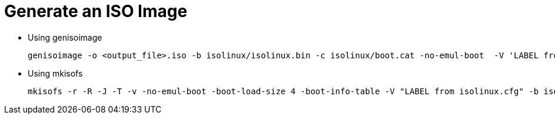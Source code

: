 = Generate an ISO Image

- Using genisoimage
+
[source, shell]
----
genisoimage -o <output_file>.iso -b isolinux/isolinux.bin -c isolinux/boot.cat -no-emul-boot  -V 'LABEL from isolinux.cfg' -boot-load-size 4 -boot-info-table -e images/efiboot.img -R -J -V -T <source_dir>/
----
+

- Using mkisofs
+
[source, shell]
----
mkisofs -r -R -J -T -v -no-emul-boot -boot-load-size 4 -boot-info-table -V "LABEL from isolinux.cfg" -b isolinux/isolinux.bin -c isolinux/boot.cat -x "lost+found" --joliet-long -o <output_file>.iso .
----
+
